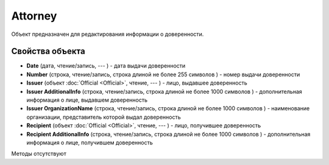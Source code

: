 ﻿Attorney
========

Объект предназначен для редактирования информации о доверенности.

Свойства объекта
----------------


- **Date** (дата, чтение/запись, --- ) - дата выдачи доверенности

- **Number** (строка, чтение/запись, строка длиной не более 255 символов ) - номер выдачи доверенности

- **Issuer** (объект :doc:`Official <Official>`, чтение, --- ) - лицо, выдавшее доверенность

- **Issuer AdditionalInfo** (строка, чтение/запись, строка длиной не более 1000 символов ) - дополнительная информация о лице, выдавшем доверенность

- **Issuer OrganizationName** (строка, чтение/запись, строка длиной не более 1000 символов ) - наименование организации, представитель которой выдал доверенность

- **Recipient** (объект :doc:`Official <Official>`, чтение, --- ) - лицо, получившее доверенность

- **Recipient AdditionalInfo** (строка, чтение/запись, строка длиной не более 1000 символов ) - дополнительная информация о лице, получившем доверенность


Методы отсутствуют
